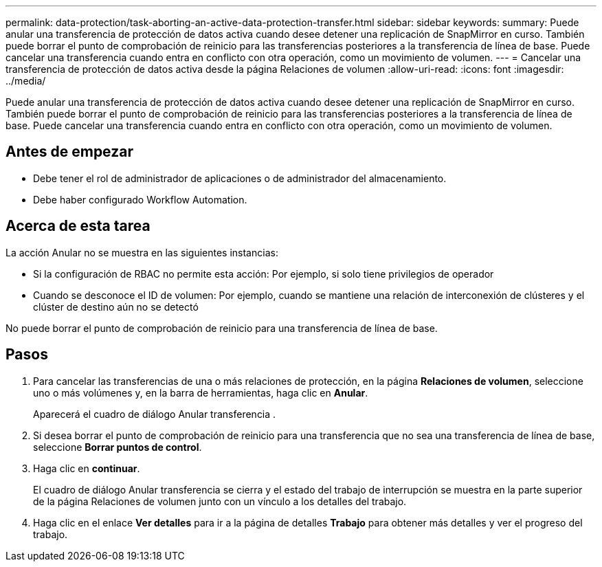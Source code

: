 ---
permalink: data-protection/task-aborting-an-active-data-protection-transfer.html 
sidebar: sidebar 
keywords:  
summary: Puede anular una transferencia de protección de datos activa cuando desee detener una replicación de SnapMirror en curso. También puede borrar el punto de comprobación de reinicio para las transferencias posteriores a la transferencia de línea de base. Puede cancelar una transferencia cuando entra en conflicto con otra operación, como un movimiento de volumen. 
---
= Cancelar una transferencia de protección de datos activa desde la página Relaciones de volumen
:allow-uri-read: 
:icons: font
:imagesdir: ../media/


[role="lead"]
Puede anular una transferencia de protección de datos activa cuando desee detener una replicación de SnapMirror en curso. También puede borrar el punto de comprobación de reinicio para las transferencias posteriores a la transferencia de línea de base. Puede cancelar una transferencia cuando entra en conflicto con otra operación, como un movimiento de volumen.



== Antes de empezar

* Debe tener el rol de administrador de aplicaciones o de administrador del almacenamiento.
* Debe haber configurado Workflow Automation.




== Acerca de esta tarea

La acción Anular no se muestra en las siguientes instancias:

* Si la configuración de RBAC no permite esta acción: Por ejemplo, si solo tiene privilegios de operador
* Cuando se desconoce el ID de volumen: Por ejemplo, cuando se mantiene una relación de interconexión de clústeres y el clúster de destino aún no se detectó


No puede borrar el punto de comprobación de reinicio para una transferencia de línea de base.



== Pasos

. Para cancelar las transferencias de una o más relaciones de protección, en la página *Relaciones de volumen*, seleccione uno o más volúmenes y, en la barra de herramientas, haga clic en *Anular*.
+
Aparecerá el cuadro de diálogo Anular transferencia .

. Si desea borrar el punto de comprobación de reinicio para una transferencia que no sea una transferencia de línea de base, seleccione *Borrar puntos de control*.
. Haga clic en *continuar*.
+
El cuadro de diálogo Anular transferencia se cierra y el estado del trabajo de interrupción se muestra en la parte superior de la página Relaciones de volumen junto con un vínculo a los detalles del trabajo.

. Haga clic en el enlace *Ver detalles* para ir a la página de detalles *Trabajo* para obtener más detalles y ver el progreso del trabajo.

